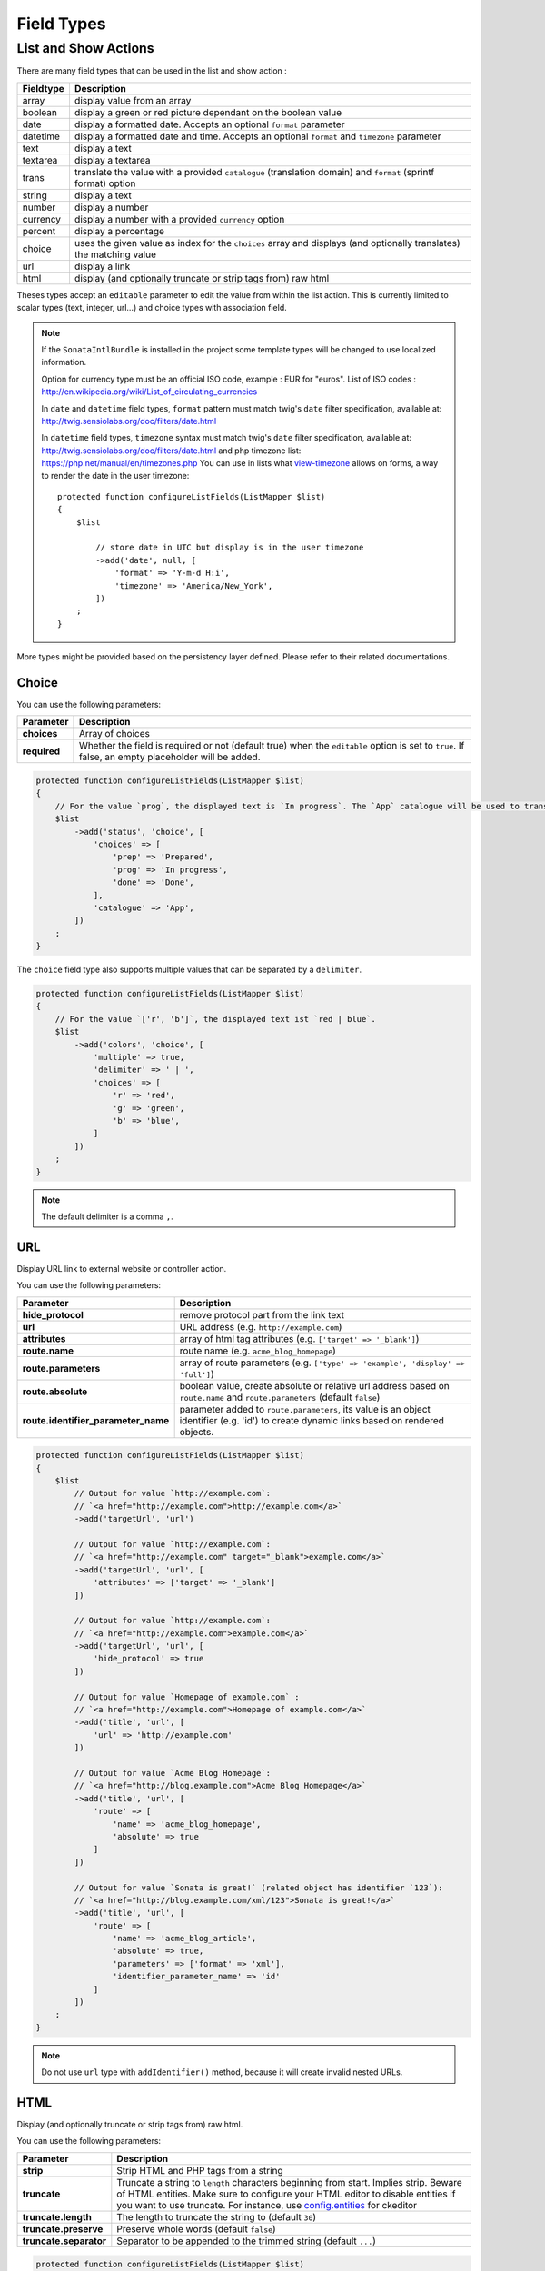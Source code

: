 Field Types
===========

List and Show Actions
---------------------

There are many field types that can be used in the list and show action :

============    =============================================
Fieldtype       Description
============    =============================================
array           display value from an array
boolean         display a green or red picture dependant on the boolean value
date            display a formatted date. Accepts an optional ``format`` parameter
datetime        display a formatted date and time. Accepts an optional ``format`` and ``timezone`` parameter
text            display a text
textarea        display a textarea
trans           translate the value with a provided ``catalogue`` (translation domain) and ``format`` (sprintf format) option
string          display a text
number          display a number
currency        display a number with a provided ``currency`` option
percent         display a percentage
choice          uses the given value as index for the ``choices`` array and displays (and optionally translates) the matching value
url             display a link
html            display (and optionally truncate or strip tags from) raw html
============    =============================================

Theses types accept an ``editable`` parameter to edit the value from within the list action.
This is currently limited to scalar types (text, integer, url...) and choice types with association field.

.. note::

    If the ``SonataIntlBundle`` is installed in the project some template types
    will be changed to use localized information.

    Option for currency type must be an official ISO code, example : EUR for "euros".
    List of ISO codes : `http://en.wikipedia.org/wiki/List_of_circulating_currencies <http://en.wikipedia.org/wiki/List_of_circulating_currencies>`_

    In ``date`` and ``datetime`` field types, ``format`` pattern must match twig's
    ``date`` filter specification, available at: `http://twig.sensiolabs.org/doc/filters/date.html <http://twig.sensiolabs.org/doc/filters/date.html>`_

    In ``datetime`` field types, ``timezone`` syntax must match twig's
    ``date`` filter specification, available at: `http://twig.sensiolabs.org/doc/filters/date.html <http://twig.sensiolabs.org/doc/filters/date.html>`_
    and php timezone list: `https://php.net/manual/en/timezones.php <https://php.net/manual/en/timezones.php>`_
    You can use in lists what `view-timezone <http://symfony.com/doc/current/reference/forms/types/datetime.html#view-timezone>`_ allows on forms,
    a way to render the date in the user timezone::

        protected function configureListFields(ListMapper $list)
        {
            $list

                // store date in UTC but display is in the user timezone
                ->add('date', null, [
                    'format' => 'Y-m-d H:i',
                    'timezone' => 'America/New_York',
                ])
            ;
        }

More types might be provided based on the persistency layer defined. Please refer to their
related documentations.

Choice
^^^^^^

You can use the following parameters:

======================================  ============================================================
Parameter                               Description
======================================  ============================================================
**choices**                             Array of choices
**required**                            Whether the field is required or not (default true) when the
                                        ``editable`` option is set to ``true``. If false, an empty
                                        placeholder will be added.
======================================  ============================================================

.. code-block:: php

    protected function configureListFields(ListMapper $list)
    {
        // For the value `prog`, the displayed text is `In progress`. The `App` catalogue will be used to translate `In progress` message.
        $list
            ->add('status', 'choice', [
                'choices' => [
                    'prep' => 'Prepared',
                    'prog' => 'In progress',
                    'done' => 'Done',
                ],
                'catalogue' => 'App',
            ])
        ;
    }

The ``choice`` field type also supports multiple values that can be separated by a ``delimiter``.

.. code-block:: php

    protected function configureListFields(ListMapper $list)
    {
        // For the value `['r', 'b']`, the displayed text ist `red | blue`.
        $list
            ->add('colors', 'choice', [
                'multiple' => true,
                'delimiter' => ' | ',
                'choices' => [
                    'r' => 'red',
                    'g' => 'green',
                    'b' => 'blue',
                ]
            ])
        ;
    }

.. note::

    The default delimiter is a comma ``,``.

URL
^^^

Display URL link to external website or controller action.

You can use the following parameters:

======================================  ==================================================================
Parameter                               Description
======================================  ==================================================================
**hide_protocol**                       remove protocol part from the link text
**url**                                 URL address (e.g. ``http://example.com``)
**attributes**                          array of html tag attributes (e.g. ``['target' => '_blank']``)
**route.name**                          route name (e.g. ``acme_blog_homepage``)
**route.parameters**                    array of route parameters (e.g. ``['type' => 'example', 'display' => 'full']``)
**route.absolute**                      boolean value, create absolute or relative url address based on ``route.name`` and  ``route.parameters`` (default ``false``)
**route.identifier_parameter_name**     parameter added to ``route.parameters``, its value is an object identifier (e.g. 'id') to create dynamic links based on rendered objects.
======================================  ==================================================================

.. code-block:: php

    protected function configureListFields(ListMapper $list)
    {
        $list
            // Output for value `http://example.com`:
            // `<a href="http://example.com">http://example.com</a>`
            ->add('targetUrl', 'url')

            // Output for value `http://example.com`:
            // `<a href="http://example.com" target="_blank">example.com</a>`
            ->add('targetUrl', 'url', [
                'attributes' => ['target' => '_blank']
            ])

            // Output for value `http://example.com`:
            // `<a href="http://example.com">example.com</a>`
            ->add('targetUrl', 'url', [
                'hide_protocol' => true
            ])

            // Output for value `Homepage of example.com` :
            // `<a href="http://example.com">Homepage of example.com</a>`
            ->add('title', 'url', [
                'url' => 'http://example.com'
            ])

            // Output for value `Acme Blog Homepage`:
            // `<a href="http://blog.example.com">Acme Blog Homepage</a>`
            ->add('title', 'url', [
                'route' => [
                    'name' => 'acme_blog_homepage',
                    'absolute' => true
                ]
            ])

            // Output for value `Sonata is great!` (related object has identifier `123`):
            // `<a href="http://blog.example.com/xml/123">Sonata is great!</a>`
            ->add('title', 'url', [
                'route' => [
                    'name' => 'acme_blog_article',
                    'absolute' => true,
                    'parameters' => ['format' => 'xml'],
                    'identifier_parameter_name' => 'id'
                ]
            ])
        ;
    }

.. note::

    Do not use ``url`` type with ``addIdentifier()`` method, because it will create invalid nested URLs.

HTML
^^^^

Display (and optionally truncate or strip tags from) raw html.

You can use the following parameters:

========================    ==================================================================
Parameter                   Description
========================    ==================================================================
**strip**                   Strip HTML and PHP tags from a string
**truncate**                Truncate a string to ``length`` characters beginning from start. Implies strip. Beware of HTML entities. Make sure to configure your HTML editor to disable entities if you want to use truncate. For instance, use `config.entities <http://docs.ckeditor.com/#!/api/CKEDITOR.config-cfg-entities>`_ for ckeditor
**truncate.length**         The length to truncate the string to (default ``30``)
**truncate.preserve**       Preserve whole words (default ``false``)
**truncate.separator**      Separator to be appended to the trimmed string (default ``...``)
========================    ==================================================================

.. code-block:: php

    protected function configureListFields(ListMapper $list)
    {
        $list

            // Output for value `<p><strong>Creating a Template for the Field</strong> and form</p>`:
            // `<p><strong>Creating a Template for the Field</strong> and form</p>` (no escaping is done)
            ->add('content', 'html')

            // Output for value `<p><strong>Creating a Template for the Field</strong> and form</p>`:
            // `Creating a Template for the Fi...`
            ->add('content', 'html', [
                'strip' => true
            ])

            // Output for value `<p><strong>Creating a Template for the Field</strong> and form</p>`:
            // `Creating a Template for...`
            ->add('content', 'html', [
                'truncate' => true
            ])

            // Output for value `<p><strong>Creating a Template for the Field</strong> and form</p>`:
            // `Creating a...`
            ->add('content', 'html', [
                'truncate' => [
                    'length' => 10
                ]
            ])

            // Output for value `<p><strong>Creating a Template for the Field</strong> and form</p>`:
            // `Creating a Template for the Field...`
            ->add('content', 'html', [
                'truncate' => [
                    'preserve' => true
                ]
            ])

            // Output for value `<p><strong>Creating a Template for the Field</strong> and form</p>`:
            // `Creating a Template for the Fi, etc.`
            ->add('content', 'html', [
                'truncate' => [
                    'separator' => ', etc.'
                ]
            ])

            // Output for value `<p><strong>Creating a Template for the Field</strong> and form</p>`:
            // `Creating a Template for***`
            ->add('content', 'html', [
                'truncate' => [
                    'length' => 20,
                    'preserve' => true,
                    'separator' => '***'
                ]
            ])
        ;
    }
